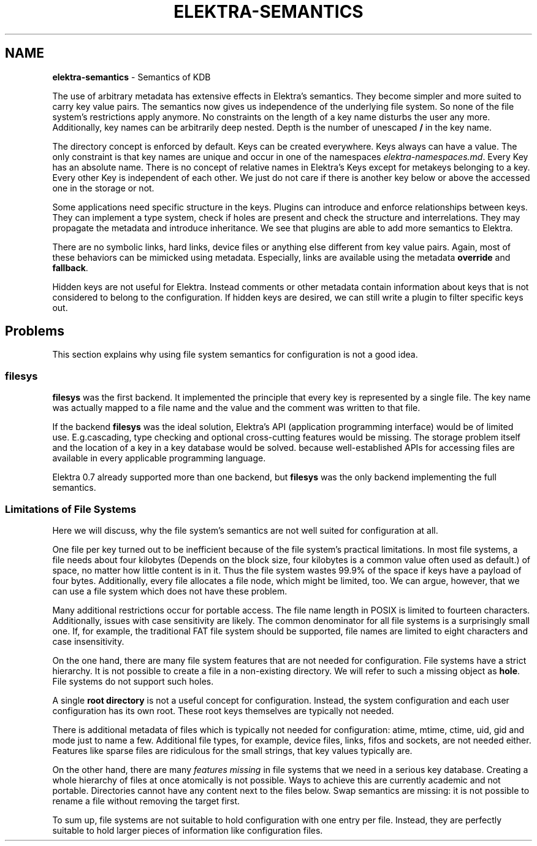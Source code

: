 .\" generated with Ronn-NG/v0.10.1
.\" http://github.com/apjanke/ronn-ng/tree/0.10.1.pre1
.TH "ELEKTRA\-SEMANTICS" "7" "July 2021" ""
.SH "NAME"
\fBelektra\-semantics\fR \- Semantics of KDB
.P
The use of arbitrary metadata has extensive effects in Elektra’s semantics\. They become simpler and more suited to carry key value pairs\. The semantics now gives us independence of the underlying file system\. So none of the file system's restrictions apply anymore\. No constraints on the length of a key name disturbs the user any more\. Additionally, key names can be arbitrarily deep nested\. Depth is the number of unescaped \fB/\fR in the key name\.
.P
The directory concept is enforced by default\. Keys can be created everywhere\. Keys always can have a value\. The only constraint is that key names are unique and occur in one of the namespaces \fIelektra\-namespaces\.md\fR\. Every Key has an absolute name\. There is no concept of relative names in Elektra’s Keys except for metakeys belonging to a key\. Every other Key is independent of each other\. We just do not care if there is another key below or above the accessed one in the storage or not\.
.P
Some applications need specific structure in the keys\. Plugins can introduce and enforce relationships between keys\. They can implement a type system, check if holes are present and check the structure and interrelations\. They may propagate the metadata and introduce inheritance\. We see that plugins are able to add more semantics to Elektra\.
.P
There are no symbolic links, hard links, device files or anything else different from key value pairs\. Again, most of these behaviors can be mimicked using metadata\. Especially, links are available using the metadata \fBoverride\fR and \fBfallback\fR\.
.P
Hidden keys are not useful for Elektra\. Instead comments or other metadata contain information about keys that is not considered to belong to the configuration\. If hidden keys are desired, we can still write a plugin to filter specific keys out\.
.SH "Problems"
This section explains why using file system semantics for configuration is not a good idea\.
.SS "filesys"
\fBfilesys\fR was the first backend\. It implemented the principle that every key is represented by a single file\. The key name was actually mapped to a file name and the value and the comment was written to that file\.
.P
If the backend \fBfilesys\fR was the ideal solution, Elektra’s API (application programming interface) would be of limited use\. E\.g\.cascading, type checking and optional cross\-cutting features would be missing\. The storage problem itself and the location of a key in a key database would be solved\. because well\-established APIs for accessing files are available in every applicable programming language\.
.P
Elektra 0\.7 already supported more than one backend, but \fBfilesys\fR was the only backend implementing the full semantics\.
.SS "Limitations of File Systems"
Here we will discuss, why the file system's semantics are not well suited for configuration at all\.
.P
One file per key turned out to be inefficient because of the file system's practical limitations\. In most file systems, a file needs about four kilobytes (Depends on the block size, four kilobytes is a common value often used as default\.) of space, no matter how little content is in it\. Thus the file system wastes 99\.9% of the space if keys have a payload of four bytes\. Additionally, every file allocates a file node, which might be limited, too\. We can argue, however, that we can use a file system which does not have these problem\.
.P
Many additional restrictions occur for portable access\. The file name length in POSIX is limited to fourteen characters\. Additionally, issues with case sensitivity are likely\. The common denominator for all file systems is a surprisingly small one\. If, for example, the traditional FAT file system should be supported, file names are limited to eight characters and case insensitivity\.
.P
On the one hand, there are many file system features that are not needed for configuration\. File systems have a strict hierarchy\. It is not possible to create a file in a non\-existing directory\. We will refer to such a missing object as \fBhole\fR\. File systems do not support such holes\.
.P
A single \fBroot directory\fR is not a useful concept for configuration\. Instead, the system configuration and each user configuration has its own root\. These root keys themselves are typically not needed\.
.P
There is additional metadata of files which is typically not needed for configuration: atime, mtime, ctime, uid, gid and mode just to name a few\. Additional file types, for example, device files, links, fifos and sockets, are not needed either\. Features like sparse files are ridiculous for the small strings, that key values typically are\.
.P
On the other hand, there are many \fIfeatures missing\fR in file systems that we need in a serious key database\. Creating a whole hierarchy of files at once atomically is not possible\. Ways to achieve this are currently academic and not portable\. Directories cannot have any content next to the files below\. Swap semantics are missing: it is not possible to rename a file without removing the target first\.
.P
To sum up, file systems are not suitable to hold configuration with one entry per file\. Instead, they are perfectly suitable to hold larger pieces of information like configuration files\.
